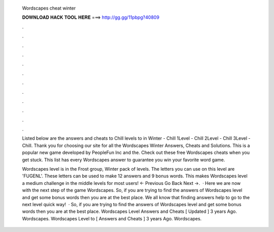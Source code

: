   Wordscapes cheat winter
  
  
  
  𝐃𝐎𝐖𝐍𝐋𝐎𝐀𝐃 𝐇𝐀𝐂𝐊 𝐓𝐎𝐎𝐋 𝐇𝐄𝐑𝐄 ===> http://gg.gg/11pbpg?40809
  
  
  
  .
  
  
  
  .
  
  
  
  .
  
  
  
  .
  
  
  
  .
  
  
  
  .
  
  
  
  .
  
  
  
  .
  
  
  
  .
  
  
  
  .
  
  
  
  .
  
  
  
  .
  
  Listed below are the answers and cheats to Chill levels to in Winter  - Chill 1Level - Chill 2Level - Chill 3Level - Chill. Thank you for choosing our site for all the Wordscapes Winter Answers, Cheats and Solutions. This is a popular new game developed by PeopleFun Inc and the. Check out these free Wordscapes cheats when you get stuck. This list has every Wordscapes answer to guarantee you win your favorite word game.
  
  Wordscapes level is in the Frost group, Winter pack of levels. The letters you can use on this level are 'FUGENL'. These letters can be used to make 12 answers and 9 bonus words. This makes Wordscapes level a medium challenge in the middle levels for most users! ← Previous Go Back Next →.  · Here we are now with the next step of the game Wordscapes. So, if you are trying to find the answers of Wordscapes level and get some bonus words then you are at the best place. We all know that finding answers help to go to the next level quick way!  · So, if you are trying to find the answers of Wordscapes level and get some bonus words then you are at the best place. Wordscapes Level Answers and Cheats [ Updated ] 3 years Ago. Wordscapes. Wordscapes Level to [ Answers and Cheats ] 3 years Ago. Wordscapes.
